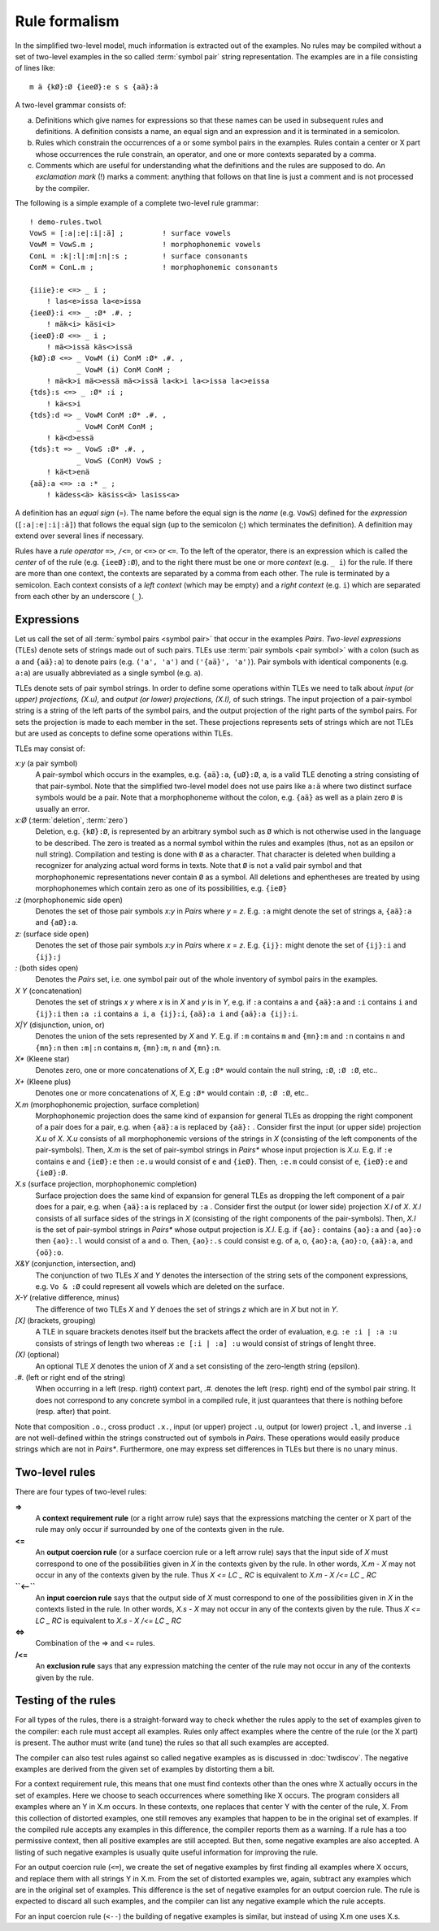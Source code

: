 .. _formalism:

==============
Rule formalism
==============

In the simplified two-level model, much information is extracted out of the examples.  No rules may be compiled without a set of two-level examples in the so called :term:`symbol pair` string representation.  The examples are in a file consisting of lines like::

  m ä {kØ}:Ø {ieeØ}:e s s {aä}:ä


A two-level grammar consists of:

(a) Definitions which give names for expressions so that these names can be used in subsequent rules and definitions.  A definition consists a name, an equal sign and an expression and it is terminated in a semicolon.

(b) Rules which constrain the occurrences of a or some symbol pairs in the examples.  Rules contain a center or X part whose occurrences the rule constrain, an operator, and one or more contexts separated by a comma.

(c) Comments which are useful for understanding what the definitions and the rules are supposed to do.  An *exclamation mark* (!) marks a comment: anything that follows on that line is just a comment and is not processed by the compiler.

The following is a simple example of a complete two-level rule grammar::

  ! demo-rules.twol
  VowS = [:a|:e|:i|:ä] ;         ! surface vowels
  VowM = VowS.m ;                ! morphophonemic vowels
  ConL = :k|:l|:m|:n|:s ;        ! surface consonants
  ConM = ConL.m ;                ! morphophonemic consonants

  {iiie}:e <=> _ i ;
      ! las<e>issa la<e>issa
  {ieeØ}:i <=> _ :Ø* .#. ;
      ! mäk<i> käsi<i>
  {ieeØ}:Ø <=> _ i ;
      ! mä<>issä käs<>issä
  {kØ}:Ø <=> _ VowM (i) ConM :Ø* .#. ,
	     _ VowM (i) ConM ConM ;
      ! mä<k>i mä<>essä mä<>issä la<k>i la<>issa la<>eissa 
  {tds}:s <=> _ :Ø* :i ;
      ! kä<s>i
  {tds}:d => _ VowM ConM :Ø* .#. ,
	     _ VowM ConM ConM ;
      ! kä<d>essä
  {tds}:t => _ VowS :Ø* .#. ,
	     _ VowS (ConM) VowS ;
      ! kä<t>enä
  {aä}:a <=> :a :* _ ;
      ! kädess<ä> käsiss<ä> lasiss<a> 

A definition has an *equal sign* (=).  The name before the equal sign is the *name* (e.g. ``VowS``) defined for the *expression* (``[:a|:e|:i|:ä]``) that follows the equal sign (up to the semicolon (;) which terminates the definition).  A definition may extend over several lines if necessary.

Rules have a *rule operator* ``=>``, ``/<=``, or ``<=>`` or ``<=``.  To the left of the operator, there is an expression which is called the *center* of of the rule (e.g. ``{ieeØ}:Ø``), and to the right there must be one or more *context* (e.g. ``_ i``) for the rule.  If there are more than one context, the contexts are separated by a comma from each other.  The rule is terminated by a semicolon.  Each context consists of a *left context* (which may be empty) and a *right context* (e.g. ``i``) which are separated from each other by an underscore (``_``).

-----------
Expressions
-----------

Let us call the set of all :term:`symbol pairs <symbol pair>` that occur in the examples *Pairs*. *Two-level expressions* (TLEs) denote sets of strings made out of such pairs.  TLEs use :term:`pair symbols <pair symbol>` with a colon (such as ``a`` and ``{aä}:a``) to denote pairs (e.g. ``('a', 'a')`` and ``('{aä}', 'a')``).  Pair symbols with identical components (e.g. ``a:a``) are usually abbreviated as a single symbol (e.g. ``a``).

TLEs denote sets of pair symbol strings.  In order to define some operations within TLEs we need to talk about *input (or upper) projections, (X.u),* and *output (or lower) projections, (X.l),* of such strings.  The input projection of a pair-symbol string is a string of the left parts of the symbol pairs, and the output projection of the right parts of the symbol pairs.  For sets the projection is made to each member in the set.  These projections represents sets of strings which are not TLEs but are used as concepts to define some operations within TLEs.

TLEs may consist of:

*x:y* (a pair symbol)
    A pair-symbol which occurs in the examples, e.g. ``{aä}:a``, ``{uØ}:Ø``, ``a``, is a valid TLE denoting a string consisting of that pair-symbol.  Note that the simplified two-level model does not use pairs like ``a:ä`` where two distinct surface symbols would be a pair.  Note that a morphophoneme without the colon, e.g. ``{aä}`` as well as a plain zero ``Ø`` is usually an error.

*x:Ø* (:term:`deletion`, :term:`zero`)
    Deletion, e.g. ``{kØ}:Ø``, is represented by an arbitrary symbol such as ``Ø`` which is not otherwise used in the language to be described.  The zero is treated as a normal symbol within the rules and examples (thus, not as an epsilon or null string).  Compilation and testing is done with ``Ø`` as a character.  That character is deleted when building a recognizer for analyzing actual word forms in texts.  Note that ``Ø`` is not a valid pair symbol and that morphophonemic representations never contain ``Ø`` as a symbol.  All deletions and ephentheses are treated by using morphophonemes which contain zero as one of its possibilities, e.g. ``{ieØ}``

*:z* (morphophonemic side open)
    Denotes the set of those pair symbols *x:y* in *Pairs* where *y* = *z*.  E.g. ``:a`` might denote the set of strings ``a``, ``{aä}:a`` and ``{aØ}:a``.

*z:* (surface side open)
    Denotes the set of those pair symbols *x:y* in *Pairs* where *x* = *z*.  E.g. ``{ij}:`` might denote the set of ``{ij}:i`` and ``{ij}:j``

*:* (both sides open)
   Denotes the *Pairs* set, i.e. one symbol pair out of the whole inventory of symbol pairs in the examples.

*X Y* (concatenation)
   Denotes the set of strings *x y* where *x* is in *X* and *y* is in *Y*, e.g.  if ``:a`` contains ``a`` and ``{aä}:a`` and ``:i`` contains ``i`` and ``{ij}:i`` then ``:a :i`` contains ``a i``, ``a {ij}:i``, ``{aä}:a i`` and ``{aä}:a {ij}:i``.
 
*X|Y* (disjunction, union, or)
    Denotes the union of the sets represented by *X* and *Y*.  E.g. if ``:m`` contains ``m`` and ``{mn}:m`` and ``:n`` contains ``n`` and ``{mn}:n`` then ``:m|:n`` contains ``m``, ``{mn}:m``,  ``n`` and ``{mn}:n``.

*X** (Kleene star)
    Denotes zero, one or more concatenations of *X*,  E.g ``:Ø*`` would contain the null string, ``:Ø``, ``:Ø :Ø``, etc..

*X+* (Kleene plus)
    Denotes one or more concatenations of *X*,  E.g ``:Ø*`` would contain ``:Ø``, ``:Ø :Ø``, etc..

*X.m* (morphophonemic projection, surface completion)
    Morphophonemic projection does the same kind of expansion for general TLEs as dropping the right component of a pair does for a pair, e.g. when ``{aä}:a`` is replaced by ``{aä}:`` .  Consider first the input (or upper side) projection *X.u* of *X*.  *X.u* consists of all morphophonemic versions of the strings in *X* (consisting of the left components of the pair-symbols).  Then, *X.m* is the set of pair-symbol strings in *Pairs** whose input projection is *X.u*.  E.g. if ``:e`` contains ``e`` and ``{ieØ}:e`` then ``:e.u`` would consist of ``e`` and ``{ieØ}``.  Then, ``:e.m`` could consist of ``e``, ``{ieØ}:e`` and ``{ieØ}:Ø``.

*X.s* (surface projection, morphophonemic completion)
    Surface projection does the same kind of expansion for general TLEs as dropping the left component of a pair does for a pair, e.g. when ``{aä}:a`` is replaced by ``:a`` .  Consider first the output (or lower side) projection *X.l* of *X*.  *X.l* consists of all surface sides of the strings in *X* (consisting of the right components of the pair-symbols).  Then, *X.l* is the set of pair-symbol strings in *Pairs** whose output projection is *X.l*.  E.g. if ``{ao}:`` contains ``{ao}:a`` and ``{ao}:o`` then ``{ao}:.l`` would consist of ``a`` and ``o``.  Then, ``{ao}:.s`` could consist e.g. of ``a``, ``o``, ``{ao}:a``,  ``{ao}:o``,  ``{aä}:a``, and ``{oö}:o``.

*X&Y* (conjunction, intersection, and)
    The conjunction of two TLEs *X* and *Y* denotes the intersection of the string sets of the component expressions, e.g. ``Vo & :Ø`` could represent all vowels which are deleted on the surface.

*X-Y* (relative difference, minus)
    The difference of two TLEs *X* and *Y* denoes the set of strings *z* which are in *X* but not in *Y*.

*[X]* (brackets, grouping)
    A TLE in square brackets denotes itself but the brackets affect the order of evaluation, e.g. ``:e :i | :a :u`` consists of strings of length two whereas ``:e [:i | :a] :u`` would consist of strings of lenght three.

*(X)* (optional)
    An optional TLE *X* denotes the union of *X* and a set consisting of the zero-length string (epsilon).

*.#.* (left or right end of the string)
    When occurring in a left (resp.  right) context part, *.#.* denotes the left (resp.  right) end of the symbol pair string.  It does not correspond to any concrete symbol in a compiled rule, it just quarantees that there is nothing before (resp.  after) that point.

Note that composition ``.o.``, cross product ``.x.``, input (or upper) project ``.u``, output (or lower) project ``.l``, and inverse ``.i`` are not well-defined within the strings constructed out of symbols in *Pairs*.  These operations would easily produce strings which are not in *Pairs**.  Furthermore, one may express set differences in TLEs but there is no unary minus.  


---------------
Two-level rules
---------------

There are four types of two-level rules:

**=>**
    A **context requirement rule** (or a right arrow rule) says that the expressions matching the center or X part of the rule may only occur if surrounded by one of the contexts given in the rule.

**<=**
    An **output coercion rule** (or a surface coercion rule or a left arrow rule) says that the input side of *X* must correspond to one of the possibilities given in *X* in the contexts given by the rule.  In other words, *X.m - X* may not occur in any of the contexts given by the rule.  Thus *X <= LC _ RC* is equivalent to *X.m - X /<= LC _ RC*

**``<--``**
    An **input coercion rule** says that the output side of *X* must correspond to one of the possibilities given in *X* in the contexts listed in the rule.  In other words, *X.s - X* may not occur in any of the contexts given by the rule.  Thus *X <= LC _ RC* is equivalent to *X.s - X /<= LC _ RC*

**<=>**
    Combination of the => and <= rules.

**/<=**
    An **exclusion rule** says that any expression matching the center of the rule may not occur in any of the contexts given by the rule.


--------------------
Testing of the rules
--------------------

For all types of the rules, there is a straight-forward way to check whether the rules apply to the set of examples given to the compiler:  each rule must accept all examples.  Rules only affect examples where the centre of the rule (or the X part) is present.  The author must write (and tune) the rules so that all such examples are accepted.

The compiler can also test rules against so called negative examples as is discussed in :doc:`twdiscov`.  The negative examples are derived from the given set of examples by distorting them a bit.

For a context requirement rule, this means that one must find contexts other than the ones whre X actually occurs in the set of examples.  Here we choose to seach occurrences where something like X occurs.  The program considers all examples where an Y in X.m occurs.  In these contexts, one replaces that center Y with the center of the rule, X.  From this collection of distorted examples, one still removes any examples that happen to be in the original set of examples.  If the compiled rule accepts any examples in this difference, the compiler reports them as a warning.  If a rule has a too permissive context, then all positive examples are still accepted.  But then, some negative examples are also accepted.  A listing of such negative examples is usually quite useful information for improving the rule.

For an output coercion rule (``<=``), we create the set of negative examples by first finding all examples where X occurs, and replace them with all strings Y in X.m.  From the set of distorted examples we, again, subtract any examples which are in the original set of examples.  This difference is the set of negative examples for an output coercion rule.  The rule is expected to discard all such examples, and the compiler can list any negative example which the rule accepts.

For an input coercion rule (``<--``) the building of negative examples is similar, but instead of using X.m one uses X.s.
